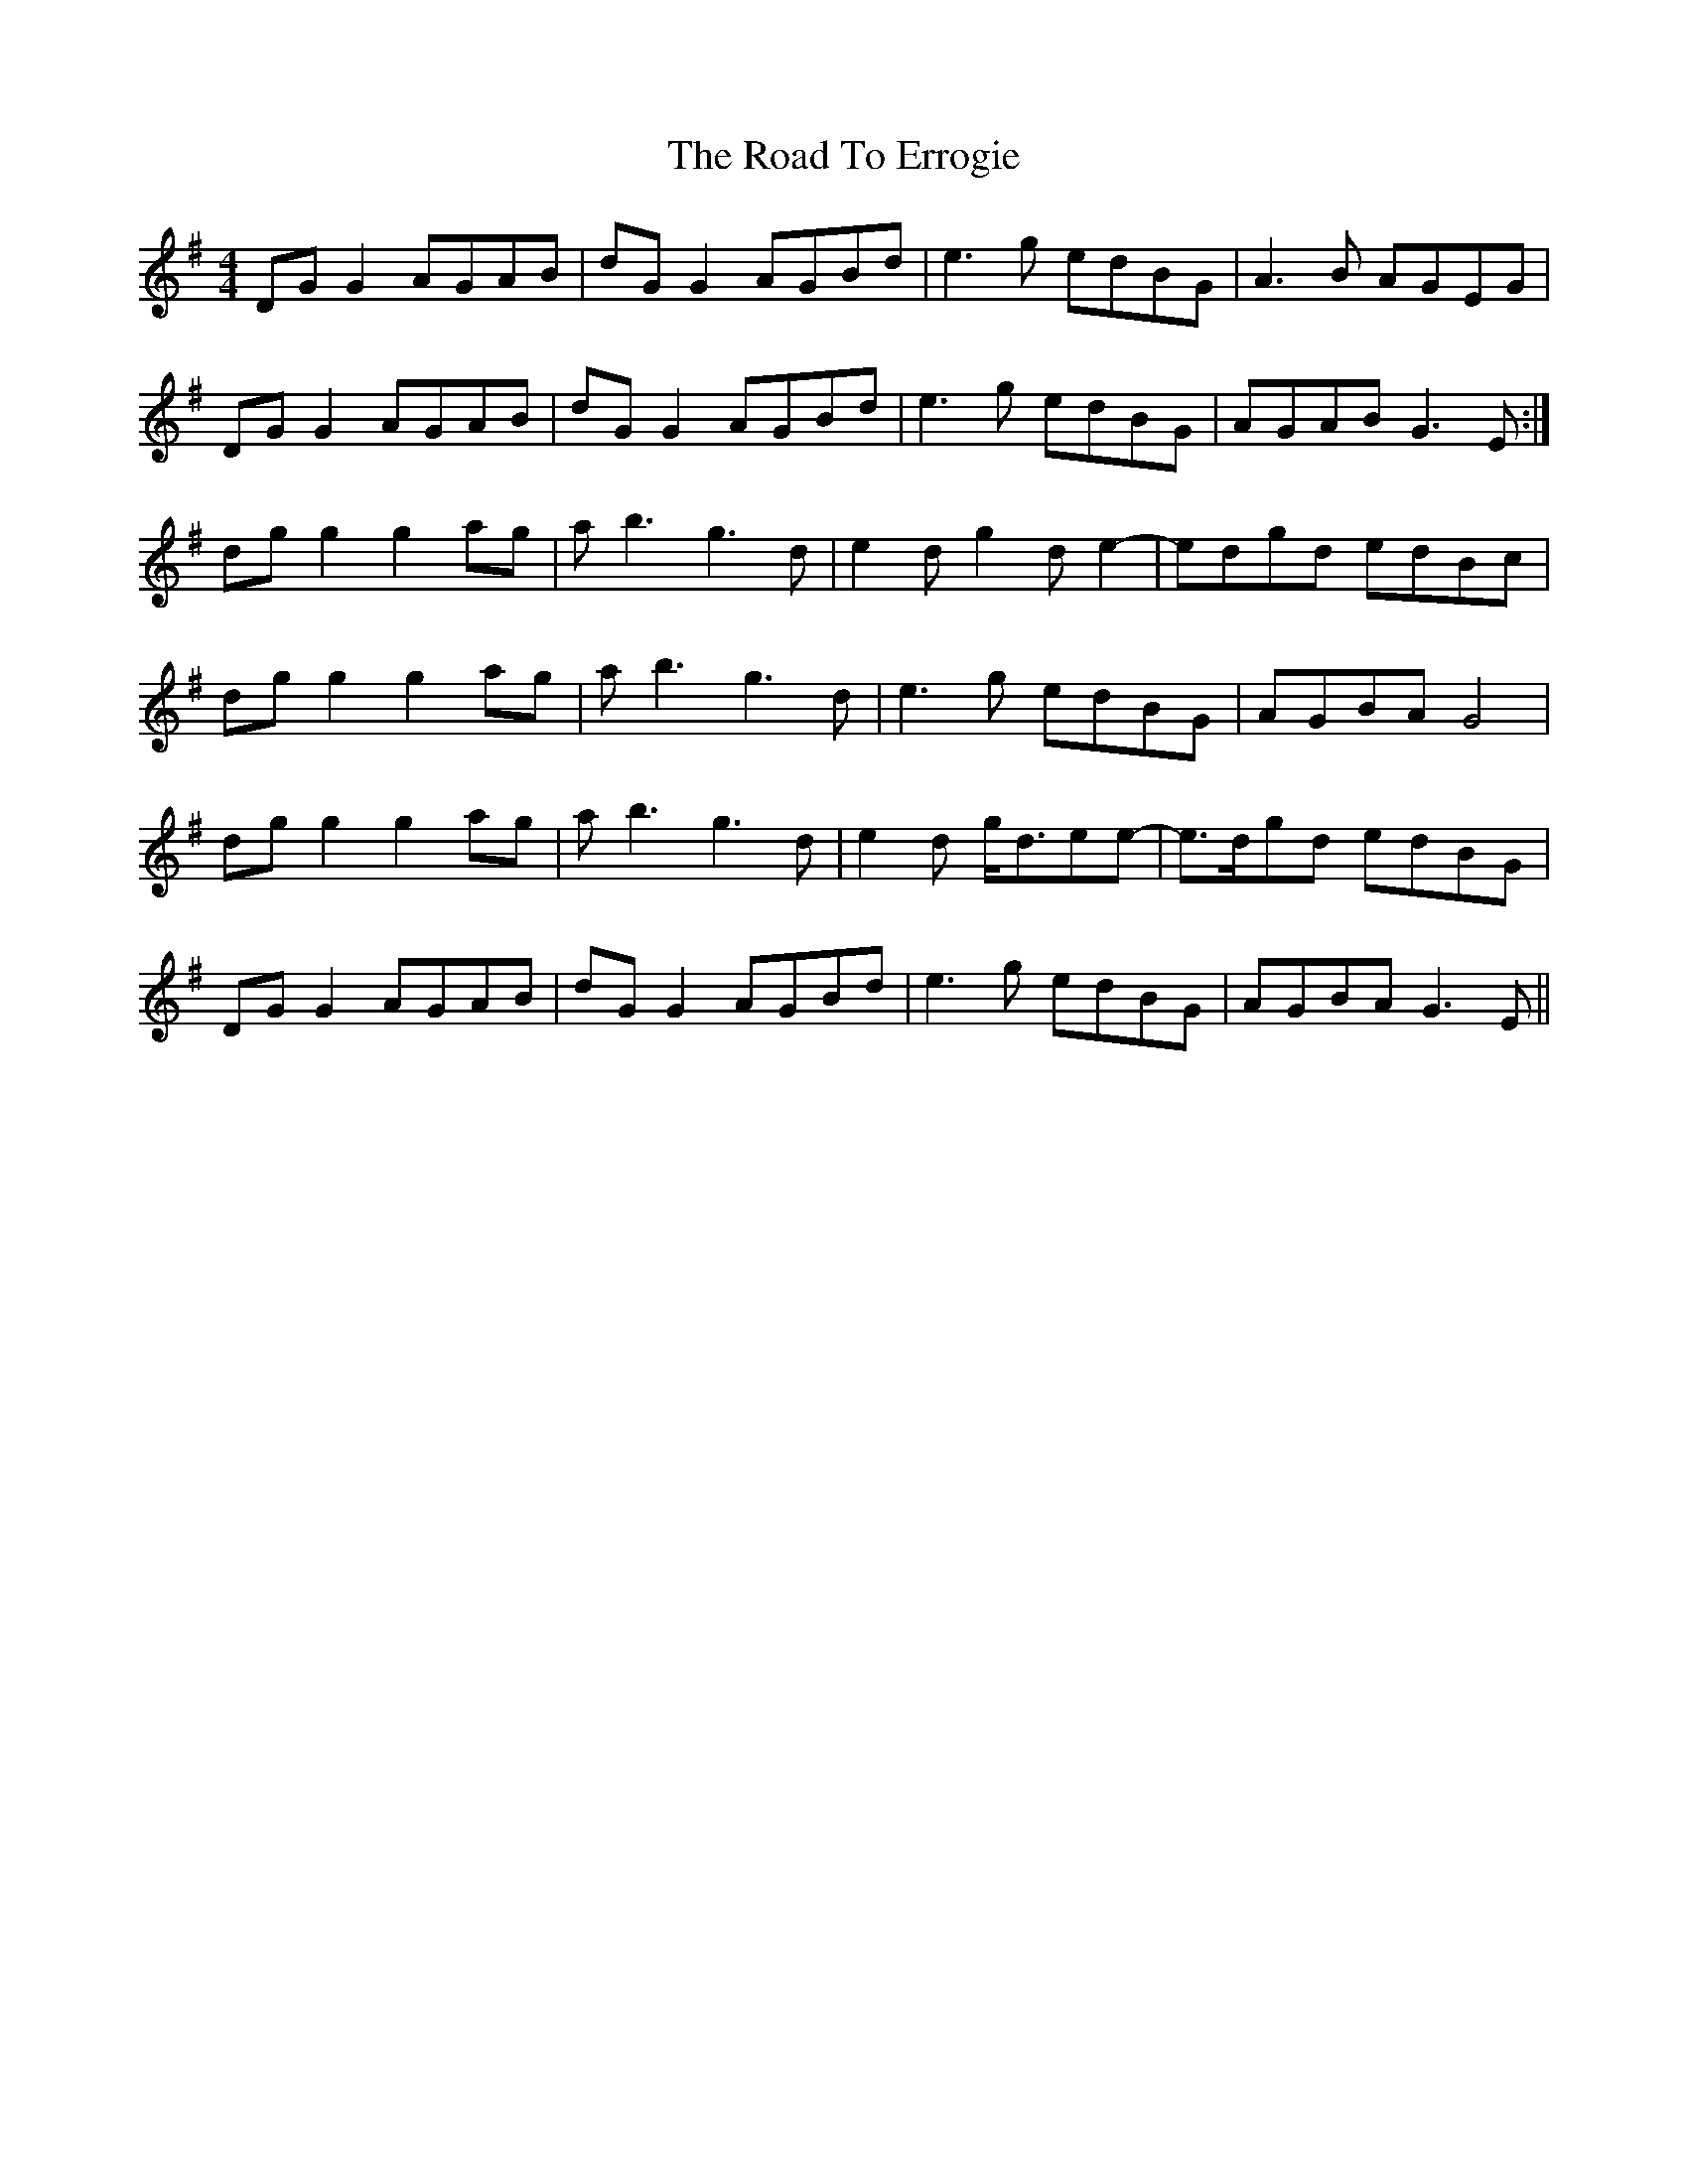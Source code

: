 X: 34690
T: Road To Errogie, The
R: reel
M: 4/4
K: Gmajor
DGG2 AGAB|dGG2 AGBd|e3g edBG|A3B AGEG|
DGG2 AGAB|dGG2 AGBd|e3g edBG|AGAB G3E:|
dg g2 g2ag|ab3 g3d|e2dg2de2-|edgd edBc|
dgg2 g2ag|ab3 g3d|e3g edBG|AGBA G4|
dg g2 g2ag|ab3 g3d|e2d g<dee-|e>dgd edBG|
DGG2 AGAB|dGG2 AGBd|e3g edBG|AGBA G3E||


